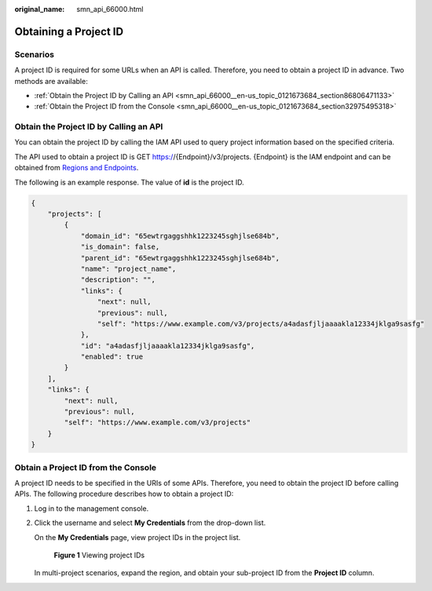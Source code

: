 :original_name: smn_api_66000.html

.. _smn_api_66000:

Obtaining a Project ID
======================

Scenarios
---------

A project ID is required for some URLs when an API is called. Therefore, you need to obtain a project ID in advance. Two methods are available:

-  :ref:`Obtain the Project ID by Calling an API <smn_api_66000__en-us_topic_0121673684_section86806471133>`
-  :ref:`Obtain the Project ID from the Console <smn_api_66000__en-us_topic_0121673684_section32975495318>`

.. _smn_api_66000__en-us_topic_0121673684_section86806471133:

Obtain the Project ID by Calling an API
---------------------------------------

You can obtain the project ID by calling the IAM API used to query project information based on the specified criteria.

The API used to obtain a project ID is GET https://{Endpoint}/v3/projects. {Endpoint} is the IAM endpoint and can be obtained from `Regions and Endpoints <https://docs.otc.t-systems.com/additional/endpoints.html>`__.

The following is an example response. The value of **id** is the project ID.

.. code-block::

   {
       "projects": [
           {
               "domain_id": "65ewtrgaggshhk1223245sghjlse684b",
               "is_domain": false,
               "parent_id": "65ewtrgaggshhk1223245sghjlse684b",
               "name": "project_name",
               "description": "",
               "links": {
                   "next": null,
                   "previous": null,
                   "self": "https://www.example.com/v3/projects/a4adasfjljaaaakla12334jklga9sasfg"
               },
               "id": "a4adasfjljaaaakla12334jklga9sasfg",
               "enabled": true
           }
       ],
       "links": {
           "next": null,
           "previous": null,
           "self": "https://www.example.com/v3/projects"
       }
   }

.. _smn_api_66000__en-us_topic_0121673684_section32975495318:

Obtain a Project ID from the Console
------------------------------------

A project ID needs to be specified in the URIs of some APIs. Therefore, you need to obtain the project ID before calling APIs. The following procedure describes how to obtain a project ID:

#. Log in to the management console.

#. Click the username and select **My Credentials** from the drop-down list.

   On the **My Credentials** page, view project IDs in the project list.


   .. figure:: /_static/images/en-us_image_0000001508295281.png
      :alt: **Figure 1** Viewing project IDs

      **Figure 1** Viewing project IDs

   In multi-project scenarios, expand the region, and obtain your sub-project ID from the **Project ID** column.
